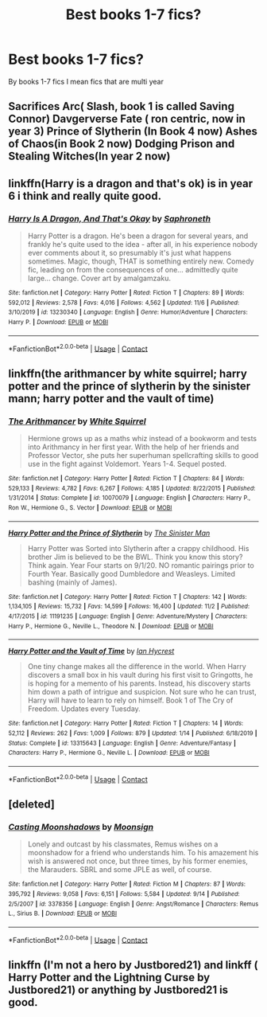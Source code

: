 #+TITLE: Best books 1-7 fics?

* Best books 1-7 fics?
:PROPERTIES:
:Author: staymos_day
:Score: 5
:DateUnix: 1606027319.0
:DateShort: 2020-Nov-22
:FlairText: Discussion
:END:
By books 1-7 fics I mean fics that are multi year


** Sacrifices Arc( Slash, book 1 is called Saving Connor) Davgerverse Fate ( ron centric, now in year 3) Prince of Slytherin (In Book 4 now) Ashes of Chaos(in Book 2 now) Dodging Prison and Stealing Witches(In year 2 now)
:PROPERTIES:
:Score: 3
:DateUnix: 1606028990.0
:DateShort: 2020-Nov-22
:END:


** linkffn(Harry is a dragon and that's ok) is in year 6 i think and really quite good.
:PROPERTIES:
:Author: diraniola
:Score: 2
:DateUnix: 1606030935.0
:DateShort: 2020-Nov-22
:END:

*** [[https://www.fanfiction.net/s/13230340/1/][*/Harry Is A Dragon, And That's Okay/*]] by [[https://www.fanfiction.net/u/2996114/Saphroneth][/Saphroneth/]]

#+begin_quote
  Harry Potter is a dragon. He's been a dragon for several years, and frankly he's quite used to the idea - after all, in his experience nobody ever comments about it, so presumably it's just what happens sometimes. Magic, though, THAT is something entirely new. Comedy fic, leading on from the consequences of one... admittedly quite large... change. Cover art by amalgamzaku.
#+end_quote

^{/Site/:} ^{fanfiction.net} ^{*|*} ^{/Category/:} ^{Harry} ^{Potter} ^{*|*} ^{/Rated/:} ^{Fiction} ^{T} ^{*|*} ^{/Chapters/:} ^{89} ^{*|*} ^{/Words/:} ^{592,012} ^{*|*} ^{/Reviews/:} ^{2,578} ^{*|*} ^{/Favs/:} ^{4,016} ^{*|*} ^{/Follows/:} ^{4,562} ^{*|*} ^{/Updated/:} ^{11/6} ^{*|*} ^{/Published/:} ^{3/10/2019} ^{*|*} ^{/id/:} ^{13230340} ^{*|*} ^{/Language/:} ^{English} ^{*|*} ^{/Genre/:} ^{Humor/Adventure} ^{*|*} ^{/Characters/:} ^{Harry} ^{P.} ^{*|*} ^{/Download/:} ^{[[http://www.ff2ebook.com/old/ffn-bot/index.php?id=13230340&source=ff&filetype=epub][EPUB]]} ^{or} ^{[[http://www.ff2ebook.com/old/ffn-bot/index.php?id=13230340&source=ff&filetype=mobi][MOBI]]}

--------------

*FanfictionBot*^{2.0.0-beta} | [[https://github.com/FanfictionBot/reddit-ffn-bot/wiki/Usage][Usage]] | [[https://www.reddit.com/message/compose?to=tusing][Contact]]
:PROPERTIES:
:Author: FanfictionBot
:Score: 1
:DateUnix: 1606030956.0
:DateShort: 2020-Nov-22
:END:


** linkffn(the arithmancer by white squirrel; harry potter and the prince of slytherin by the sinister mann; harry potter and the vault of time)
:PROPERTIES:
:Author: 100beep
:Score: 3
:DateUnix: 1606030858.0
:DateShort: 2020-Nov-22
:END:

*** [[https://www.fanfiction.net/s/10070079/1/][*/The Arithmancer/*]] by [[https://www.fanfiction.net/u/5339762/White-Squirrel][/White Squirrel/]]

#+begin_quote
  Hermione grows up as a maths whiz instead of a bookworm and tests into Arithmancy in her first year. With the help of her friends and Professor Vector, she puts her superhuman spellcrafting skills to good use in the fight against Voldemort. Years 1-4. Sequel posted.
#+end_quote

^{/Site/:} ^{fanfiction.net} ^{*|*} ^{/Category/:} ^{Harry} ^{Potter} ^{*|*} ^{/Rated/:} ^{Fiction} ^{T} ^{*|*} ^{/Chapters/:} ^{84} ^{*|*} ^{/Words/:} ^{529,133} ^{*|*} ^{/Reviews/:} ^{4,782} ^{*|*} ^{/Favs/:} ^{6,267} ^{*|*} ^{/Follows/:} ^{4,185} ^{*|*} ^{/Updated/:} ^{8/22/2015} ^{*|*} ^{/Published/:} ^{1/31/2014} ^{*|*} ^{/Status/:} ^{Complete} ^{*|*} ^{/id/:} ^{10070079} ^{*|*} ^{/Language/:} ^{English} ^{*|*} ^{/Characters/:} ^{Harry} ^{P.,} ^{Ron} ^{W.,} ^{Hermione} ^{G.,} ^{S.} ^{Vector} ^{*|*} ^{/Download/:} ^{[[http://www.ff2ebook.com/old/ffn-bot/index.php?id=10070079&source=ff&filetype=epub][EPUB]]} ^{or} ^{[[http://www.ff2ebook.com/old/ffn-bot/index.php?id=10070079&source=ff&filetype=mobi][MOBI]]}

--------------

[[https://www.fanfiction.net/s/11191235/1/][*/Harry Potter and the Prince of Slytherin/*]] by [[https://www.fanfiction.net/u/4788805/The-Sinister-Man][/The Sinister Man/]]

#+begin_quote
  Harry Potter was Sorted into Slytherin after a crappy childhood. His brother Jim is believed to be the BWL. Think you know this story? Think again. Year Four starts on 9/1/20. NO romantic pairings prior to Fourth Year. Basically good Dumbledore and Weasleys. Limited bashing (mainly of James).
#+end_quote

^{/Site/:} ^{fanfiction.net} ^{*|*} ^{/Category/:} ^{Harry} ^{Potter} ^{*|*} ^{/Rated/:} ^{Fiction} ^{T} ^{*|*} ^{/Chapters/:} ^{142} ^{*|*} ^{/Words/:} ^{1,134,105} ^{*|*} ^{/Reviews/:} ^{15,732} ^{*|*} ^{/Favs/:} ^{14,599} ^{*|*} ^{/Follows/:} ^{16,400} ^{*|*} ^{/Updated/:} ^{11/2} ^{*|*} ^{/Published/:} ^{4/17/2015} ^{*|*} ^{/id/:} ^{11191235} ^{*|*} ^{/Language/:} ^{English} ^{*|*} ^{/Genre/:} ^{Adventure/Mystery} ^{*|*} ^{/Characters/:} ^{Harry} ^{P.,} ^{Hermione} ^{G.,} ^{Neville} ^{L.,} ^{Theodore} ^{N.} ^{*|*} ^{/Download/:} ^{[[http://www.ff2ebook.com/old/ffn-bot/index.php?id=11191235&source=ff&filetype=epub][EPUB]]} ^{or} ^{[[http://www.ff2ebook.com/old/ffn-bot/index.php?id=11191235&source=ff&filetype=mobi][MOBI]]}

--------------

[[https://www.fanfiction.net/s/13315643/1/][*/Harry Potter and the Vault of Time/*]] by [[https://www.fanfiction.net/u/12433161/Ian-Hycrest][/Ian Hycrest/]]

#+begin_quote
  One tiny change makes all the difference in the world. When Harry discovers a small box in his vault during his first visit to Gringotts, he is hoping for a memento of his parents. Instead, his discovery starts him down a path of intrigue and suspicion. Not sure who he can trust, Harry will have to learn to rely on himself. Book 1 of The Cry of Freedom. Updates every Tuesday.
#+end_quote

^{/Site/:} ^{fanfiction.net} ^{*|*} ^{/Category/:} ^{Harry} ^{Potter} ^{*|*} ^{/Rated/:} ^{Fiction} ^{T} ^{*|*} ^{/Chapters/:} ^{14} ^{*|*} ^{/Words/:} ^{52,112} ^{*|*} ^{/Reviews/:} ^{262} ^{*|*} ^{/Favs/:} ^{1,009} ^{*|*} ^{/Follows/:} ^{879} ^{*|*} ^{/Updated/:} ^{1/14} ^{*|*} ^{/Published/:} ^{6/18/2019} ^{*|*} ^{/Status/:} ^{Complete} ^{*|*} ^{/id/:} ^{13315643} ^{*|*} ^{/Language/:} ^{English} ^{*|*} ^{/Genre/:} ^{Adventure/Fantasy} ^{*|*} ^{/Characters/:} ^{Harry} ^{P.,} ^{Hermione} ^{G.,} ^{Neville} ^{L.} ^{*|*} ^{/Download/:} ^{[[http://www.ff2ebook.com/old/ffn-bot/index.php?id=13315643&source=ff&filetype=epub][EPUB]]} ^{or} ^{[[http://www.ff2ebook.com/old/ffn-bot/index.php?id=13315643&source=ff&filetype=mobi][MOBI]]}

--------------

*FanfictionBot*^{2.0.0-beta} | [[https://github.com/FanfictionBot/reddit-ffn-bot/wiki/Usage][Usage]] | [[https://www.reddit.com/message/compose?to=tusing][Contact]]
:PROPERTIES:
:Author: FanfictionBot
:Score: 2
:DateUnix: 1606030892.0
:DateShort: 2020-Nov-22
:END:


** [deleted]
:PROPERTIES:
:Score: 1
:DateUnix: 1606074196.0
:DateShort: 2020-Nov-22
:END:

*** [[https://www.fanfiction.net/s/3378356/1/][*/Casting Moonshadows/*]] by [[https://www.fanfiction.net/u/1210536/Moonsign][/Moonsign/]]

#+begin_quote
  Lonely and outcast by his classmates, Remus wishes on a moonshadow for a friend who understands him. To his amazement his wish is answered not once, but three times, by his former enemies, the Marauders. SBRL and some JPLE as well, of course.
#+end_quote

^{/Site/:} ^{fanfiction.net} ^{*|*} ^{/Category/:} ^{Harry} ^{Potter} ^{*|*} ^{/Rated/:} ^{Fiction} ^{M} ^{*|*} ^{/Chapters/:} ^{87} ^{*|*} ^{/Words/:} ^{395,792} ^{*|*} ^{/Reviews/:} ^{9,058} ^{*|*} ^{/Favs/:} ^{6,151} ^{*|*} ^{/Follows/:} ^{5,584} ^{*|*} ^{/Updated/:} ^{9/14} ^{*|*} ^{/Published/:} ^{2/5/2007} ^{*|*} ^{/id/:} ^{3378356} ^{*|*} ^{/Language/:} ^{English} ^{*|*} ^{/Genre/:} ^{Angst/Romance} ^{*|*} ^{/Characters/:} ^{Remus} ^{L.,} ^{Sirius} ^{B.} ^{*|*} ^{/Download/:} ^{[[http://www.ff2ebook.com/old/ffn-bot/index.php?id=3378356&source=ff&filetype=epub][EPUB]]} ^{or} ^{[[http://www.ff2ebook.com/old/ffn-bot/index.php?id=3378356&source=ff&filetype=mobi][MOBI]]}

--------------

*FanfictionBot*^{2.0.0-beta} | [[https://github.com/FanfictionBot/reddit-ffn-bot/wiki/Usage][Usage]] | [[https://www.reddit.com/message/compose?to=tusing][Contact]]
:PROPERTIES:
:Author: FanfictionBot
:Score: 1
:DateUnix: 1606074222.0
:DateShort: 2020-Nov-22
:END:


** linkffn (I'm not a hero by Justbored21) and linkff ( Harry Potter and the Lightning Curse by Justbored21) or anything by Justbored21 is good.
:PROPERTIES:
:Author: Hufflepuffzd96
:Score: 1
:DateUnix: 1606275123.0
:DateShort: 2020-Nov-25
:END:
